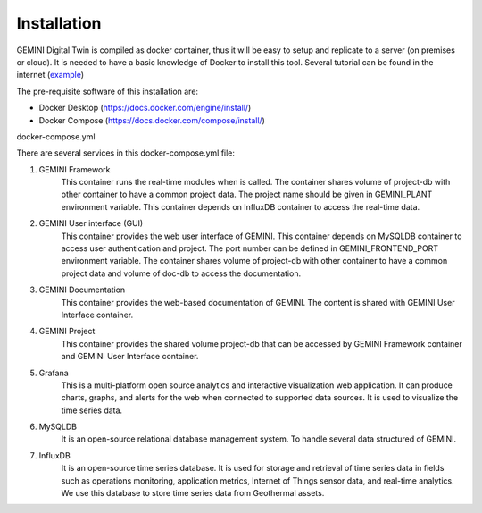 Installation
===========================

GEMINI Digital Twin is compiled as docker container, thus it will be easy to setup and replicate to
a server (on premises or cloud). It is needed to have a basic knowledge of Docker to install this tool.
Several tutorial can be found in the internet (`example <https://medium.com/@sayalishewale12/docker-compose-and-essential-commands-the-ultimate-guide-to-streamlining-your-container-workflow-8018ca171300>`_)

The pre-requisite software of this installation are:

* Docker Desktop (https://docs.docker.com/engine/install/)
* Docker Compose (https://docs.docker.com/compose/install/)

docker-compose.yml
 .. code-block::
    :linenos:

    version: '3.8'

    networks:
        gemini:

    services:
        gemini_framework:
            image: ghcr.io/gemini-digital-twin/gemini-framework:MVP
            environment:
                - GEMINI_PLANT=HAL
            volumes:
                - project-db:/opt/gemini-project
            depends_on:
                - influxdb
            networks:
                - gemini

        gemini_gui:
            image: ghcr.io/gemini-digital-twin/gemini-user-interface:MVP
            ports:
                - 5101:5101
            environment:
                - GEMINI_FRONTEND_PORT=5101
                - GEMINI_MYSQLDB_URL=mysqldb
            restart: unless-stopped
            volumes:
                - project-db:/opt/gemini-project
                - doc-db:/opt/gemini-documentation
            depends_on:
                - mysqldb
            networks:
                - gemini

        gemini_doc:
            image: ghcr.io/gemini-digital-twin/gemini-documentation:MVP
            restart: unless-stopped
            volumes:
                - doc-db:/opt/gemini-documentation
            networks:
                - gemini

        gemini_project:
            image: ghcr.io/gemini-digital-twin/gemini-project:MVP
            restart: unless-stopped
            volumes:
                - project-db:/opt/gemini-project
            networks:
                - gemini

        mysqldb:
            image: mysql:8.0
            ports:
                - 3306:3306
            environment:
                - MYSQL_ROOT_PASSWORD=root
                - MYSQL_DATABASE=geminidb
            volumes:
                - mysqldb_data-storage:/data/db
                - mysqldb_var_lib-storage:/var/lib/mysql
            restart: unless-stopped
            networks:
                - gemini

        grafana:
            image: grafana/grafana:latest
            ports:
                - 3000:3000
            environment:
                - GF_SECURITY_ALLOW_EMBEDDING=true
                #- GF_SECURITY_COOKIE_SAMESITE=none
            volumes:
                - grafana-storage:/var/lib/grafana
            depends_on:
                - influxdb
            networks:
            - gemini

        influxdb:
            image: influxdb:latest
            ports:
                - 8086:8086
                - 8998:8088
            environment:
                - DOCKER_INFLUXDB_INIT_MODE=setup
                - DOCKER_INFLUXDB_INIT_ORG=TNO
                - DOCKER_INFLUXDB_INIT_BUCKET=gemini-project
                - DOCKER_INFLUXDB_INIT_USERNAME=gemini-user
                - DOCKER_INFLUXDB_INIT_PASSWORD=gemini-password
                - DOCKER_INFLUXDB_INIT_TOKEN=gemini-token
            volumes:
                - influxdb-storage:/var/lib/influxdb
                - influxdb2-storage:/var/lib/influxdb2
                - influxdb2etc-storage:/etc/influxdb2
            restart: unless-stopped
            networks:
                - gemini

    volumes:
        mysqldb_data-storage:
        mysqldb_var_lib-storage:
        grafana-storage:
        influxdb-storage:
        influxdb2-storage:
        influxdb2etc-storage:
        project-db:
        doc-db:

There are several services in this docker-compose.yml file:

#. GEMINI Framework
    This container runs the real-time modules when is called. The container shares volume of
    project-db with other container to have a common project data. The project name should be
    given in GEMINI_PLANT environment variable. This container depends on InfluxDB container to
    access the real-time data.

#. GEMINI User interface (GUI)
    This container provides the web user interface of GEMINI. This container depends on MySQLDB container
    to access user authentication and project. The port number can be defined in GEMINI_FRONTEND_PORT
    environment variable. The container shares volume of project-db with other container to have a
    common project data and volume of doc-db to access the documentation.

#. GEMINI Documentation
    This container provides the web-based documentation of GEMINI. The content is shared with GEMINI
    User Interface container.

#. GEMINI Project
    This container provides the shared volume project-db that can be accessed by GEMINI Framework
    container and GEMINI User Interface container.

#. Grafana
    This is a multi-platform open source analytics and interactive visualization web application.
    It can produce charts, graphs, and alerts for the web when connected to supported data sources.
    It is used to visualize the time series data.

#. MySQLDB
    It is an open-source relational database management system. To handle several data structured of
    GEMINI.

#. InfluxDB
    It is an open-source time series database. It is used for storage and retrieval of time series
    data in fields such as operations monitoring, application metrics, Internet of Things sensor
    data, and real-time analytics. We use this database to store time series data from Geothermal
    assets.









